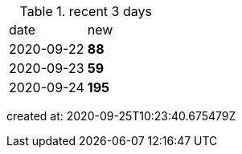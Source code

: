 
.recent 3 days
|===

|date|new


^|2020-09-22
>s|88


^|2020-09-23
>s|59


^|2020-09-24
>s|195


|===

created at: 2020-09-25T10:23:40.675479Z
